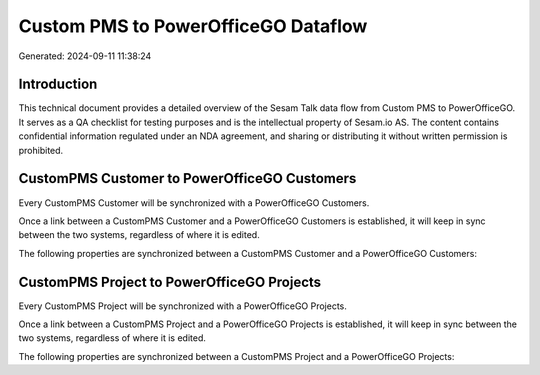 ====================================
Custom PMS to PowerOfficeGO Dataflow
====================================

Generated: 2024-09-11 11:38:24

Introduction
------------

This technical document provides a detailed overview of the Sesam Talk data flow from Custom PMS to PowerOfficeGO. It serves as a QA checklist for testing purposes and is the intellectual property of Sesam.io AS. The content contains confidential information regulated under an NDA agreement, and sharing or distributing it without written permission is prohibited.

CustomPMS Customer to PowerOfficeGO Customers
---------------------------------------------
Every CustomPMS Customer will be synchronized with a PowerOfficeGO Customers.

Once a link between a CustomPMS Customer and a PowerOfficeGO Customers is established, it will keep in sync between the two systems, regardless of where it is edited.

The following properties are synchronized between a CustomPMS Customer and a PowerOfficeGO Customers:

.. list-table::
   :header-rows: 1

   * - CustomPMS Customer Property
     - PowerOfficeGO Customers Property
     - PowerOfficeGO Data Type


CustomPMS Project to PowerOfficeGO Projects
-------------------------------------------
Every CustomPMS Project will be synchronized with a PowerOfficeGO Projects.

Once a link between a CustomPMS Project and a PowerOfficeGO Projects is established, it will keep in sync between the two systems, regardless of where it is edited.

The following properties are synchronized between a CustomPMS Project and a PowerOfficeGO Projects:

.. list-table::
   :header-rows: 1

   * - CustomPMS Project Property
     - PowerOfficeGO Projects Property
     - PowerOfficeGO Data Type


